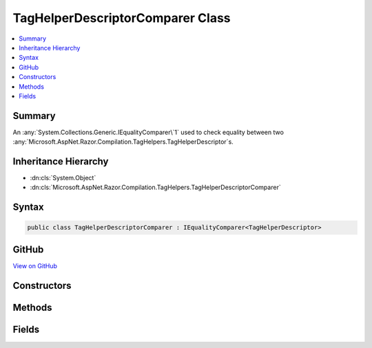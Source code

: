 

TagHelperDescriptorComparer Class
=================================



.. contents:: 
   :local:



Summary
-------

An :any:`System.Collections.Generic.IEqualityComparer\`1` used to check equality between
two :any:`Microsoft.AspNet.Razor.Compilation.TagHelpers.TagHelperDescriptor`\s.





Inheritance Hierarchy
---------------------


* :dn:cls:`System.Object`
* :dn:cls:`Microsoft.AspNet.Razor.Compilation.TagHelpers.TagHelperDescriptorComparer`








Syntax
------

.. code-block:: csharp

   public class TagHelperDescriptorComparer : IEqualityComparer<TagHelperDescriptor>





GitHub
------

`View on GitHub <https://github.com/aspnet/apidocs/blob/master/aspnet/razor/src/Microsoft.AspNet.Razor/Compilation/TagHelpers/TagHelperDescriptorComparer.cs>`_





.. dn:class:: Microsoft.AspNet.Razor.Compilation.TagHelpers.TagHelperDescriptorComparer

Constructors
------------

.. dn:class:: Microsoft.AspNet.Razor.Compilation.TagHelpers.TagHelperDescriptorComparer
    :noindex:
    :hidden:

    
    .. dn:constructor:: Microsoft.AspNet.Razor.Compilation.TagHelpers.TagHelperDescriptorComparer.TagHelperDescriptorComparer()
    
        
    
        Initializes a new :any:`Microsoft.AspNet.Razor.Compilation.TagHelpers.TagHelperDescriptorComparer` instance.
    
        
    
        
        .. code-block:: csharp
    
           protected TagHelperDescriptorComparer()
    

Methods
-------

.. dn:class:: Microsoft.AspNet.Razor.Compilation.TagHelpers.TagHelperDescriptorComparer
    :noindex:
    :hidden:

    
    .. dn:method:: Microsoft.AspNet.Razor.Compilation.TagHelpers.TagHelperDescriptorComparer.Equals(Microsoft.AspNet.Razor.Compilation.TagHelpers.TagHelperDescriptor, Microsoft.AspNet.Razor.Compilation.TagHelpers.TagHelperDescriptor)
    
        
        
        
        :type descriptorX: Microsoft.AspNet.Razor.Compilation.TagHelpers.TagHelperDescriptor
        
        
        :type descriptorY: Microsoft.AspNet.Razor.Compilation.TagHelpers.TagHelperDescriptor
        :rtype: System.Boolean
    
        
        .. code-block:: csharp
    
           public virtual bool Equals(TagHelperDescriptor descriptorX, TagHelperDescriptor descriptorY)
    
    .. dn:method:: Microsoft.AspNet.Razor.Compilation.TagHelpers.TagHelperDescriptorComparer.GetHashCode(Microsoft.AspNet.Razor.Compilation.TagHelpers.TagHelperDescriptor)
    
        
        
        
        :type descriptor: Microsoft.AspNet.Razor.Compilation.TagHelpers.TagHelperDescriptor
        :rtype: System.Int32
    
        
        .. code-block:: csharp
    
           public virtual int GetHashCode(TagHelperDescriptor descriptor)
    

Fields
------

.. dn:class:: Microsoft.AspNet.Razor.Compilation.TagHelpers.TagHelperDescriptorComparer
    :noindex:
    :hidden:

    
    .. dn:field:: Microsoft.AspNet.Razor.Compilation.TagHelpers.TagHelperDescriptorComparer.Default
    
        
    
        A default instance of the :any:`Microsoft.AspNet.Razor.Compilation.TagHelpers.TagHelperDescriptorComparer`\.
    
        
    
        
        .. code-block:: csharp
    
           public static readonly TagHelperDescriptorComparer Default
    

